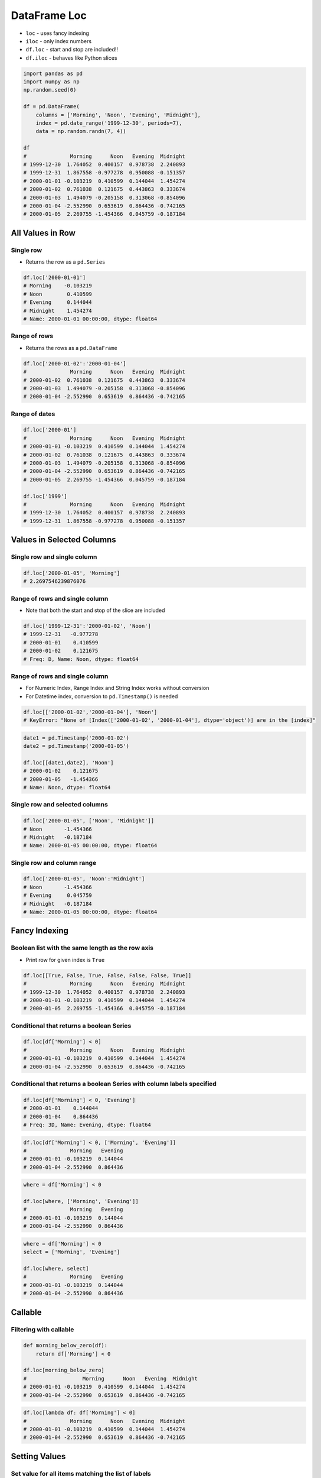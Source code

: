 *************
DataFrame Loc
*************


* ``loc`` - uses fancy indexing
* ``iloc`` - only index numbers
* ``df.loc`` - start and stop are included!!
* ``df.iloc`` - behaves like Python slices

.. figure:: img/pandas-iat-iloc.png
    :scale: 75%
    :align: center

.. code-block:: python

    import pandas as pd
    import numpy as np
    np.random.seed(0)

    df = pd.DataFrame(
        columns = ['Morning', 'Noon', 'Evening', 'Midnight'],
        index = pd.date_range('1999-12-30', periods=7),
        data = np.random.randn(7, 4))

    df
    #              Morning      Noon   Evening  Midnight
    # 1999-12-30  1.764052  0.400157  0.978738  2.240893
    # 1999-12-31  1.867558 -0.977278  0.950088 -0.151357
    # 2000-01-01 -0.103219  0.410599  0.144044  1.454274
    # 2000-01-02  0.761038  0.121675  0.443863  0.333674
    # 2000-01-03  1.494079 -0.205158  0.313068 -0.854096
    # 2000-01-04 -2.552990  0.653619  0.864436 -0.742165
    # 2000-01-05  2.269755 -1.454366  0.045759 -0.187184


All Values in Row
=================

Single row
----------
* Returns the row as a ``pd.Series``

.. code-block:: python

    df.loc['2000-01-01']
    # Morning    -0.103219
    # Noon        0.410599
    # Evening     0.144044
    # Midnight    1.454274
    # Name: 2000-01-01 00:00:00, dtype: float64

Range of rows
-------------
* Returns the rows as a ``pd.DataFrame``

.. code-block:: python

    df.loc['2000-01-02':'2000-01-04']
    #              Morning      Noon   Evening  Midnight
    # 2000-01-02  0.761038  0.121675  0.443863  0.333674
    # 2000-01-03  1.494079 -0.205158  0.313068 -0.854096
    # 2000-01-04 -2.552990  0.653619  0.864436 -0.742165

Range of dates
--------------
.. code-block:: python

    df.loc['2000-01']
    #              Morning      Noon   Evening  Midnight
    # 2000-01-01 -0.103219  0.410599  0.144044  1.454274
    # 2000-01-02  0.761038  0.121675  0.443863  0.333674
    # 2000-01-03  1.494079 -0.205158  0.313068 -0.854096
    # 2000-01-04 -2.552990  0.653619  0.864436 -0.742165
    # 2000-01-05  2.269755 -1.454366  0.045759 -0.187184

    df.loc['1999']
    #              Morning      Noon   Evening  Midnight
    # 1999-12-30  1.764052  0.400157  0.978738  2.240893
    # 1999-12-31  1.867558 -0.977278  0.950088 -0.151357


Values in Selected Columns
==========================

Single row and single column
----------------------------
.. code-block:: python

    df.loc['2000-01-05', 'Morning']
    # 2.2697546239876076

Range of rows and single column
-------------------------------
* Note that both the start and stop of the slice are included

.. code-block:: python

    df.loc['1999-12-31':'2000-01-02', 'Noon']
    # 1999-12-31   -0.977278
    # 2000-01-01    0.410599
    # 2000-01-02    0.121675
    # Freq: D, Name: Noon, dtype: float64

Range of rows and single column
-------------------------------
* For Numeric Index, Range Index and String Index works without conversion
* For Datetime index, conversion to ``pd.Timestamp()`` is needed

.. code-block:: python

    df.loc[['2000-01-02','2000-01-04'], 'Noon']
    # KeyError: "None of [Index(['2000-01-02', '2000-01-04'], dtype='object')] are in the [index]"

.. code-block:: python

    date1 = pd.Timestamp('2000-01-02')
    date2 = pd.Timestamp('2000-01-05')

    df.loc[[date1,date2], 'Noon']
    # 2000-01-02    0.121675
    # 2000-01-05   -1.454366
    # Name: Noon, dtype: float64

Single row and selected columns
-------------------------------
.. code-block:: python

    df.loc['2000-01-05', ['Noon', 'Midnight']]
    # Noon       -1.454366
    # Midnight   -0.187184
    # Name: 2000-01-05 00:00:00, dtype: float64

Single row and column range
---------------------------
.. code-block:: python

    df.loc['2000-01-05', 'Noon':'Midnight']
    # Noon       -1.454366
    # Evening     0.045759
    # Midnight   -0.187184
    # Name: 2000-01-05 00:00:00, dtype: float64


Fancy Indexing
==============

Boolean list with the same length as the row axis
-------------------------------------------------
* Print row for given index is ``True``

.. code-block:: python

    df.loc[[True, False, True, False, False, False, True]]
    #              Morning      Noon   Evening  Midnight
    # 1999-12-30  1.764052  0.400157  0.978738  2.240893
    # 2000-01-01 -0.103219  0.410599  0.144044  1.454274
    # 2000-01-05  2.269755 -1.454366  0.045759 -0.187184

Conditional that returns a boolean Series
-----------------------------------------
.. code-block:: python

    df.loc[df['Morning'] < 0]
    #              Morning      Noon   Evening  Midnight
    # 2000-01-01 -0.103219  0.410599  0.144044  1.454274
    # 2000-01-04 -2.552990  0.653619  0.864436 -0.742165

Conditional that returns a boolean Series with column labels specified
----------------------------------------------------------------------
.. code-block:: python

    df.loc[df['Morning'] < 0, 'Evening']
    # 2000-01-01    0.144044
    # 2000-01-04    0.864436
    # Freq: 3D, Name: Evening, dtype: float64

.. code-block:: python

    df.loc[df['Morning'] < 0, ['Morning', 'Evening']]
    #              Morning   Evening
    # 2000-01-01 -0.103219  0.144044
    # 2000-01-04 -2.552990  0.864436

.. code-block:: python

    where = df['Morning'] < 0

    df.loc[where, ['Morning', 'Evening']]
    #              Morning   Evening
    # 2000-01-01 -0.103219  0.144044
    # 2000-01-04 -2.552990  0.864436

.. code-block:: python

    where = df['Morning'] < 0
    select = ['Morning', 'Evening']

    df.loc[where, select]
    #              Morning   Evening
    # 2000-01-01 -0.103219  0.144044
    # 2000-01-04 -2.552990  0.864436


Callable
========

Filtering with callable
-----------------------
.. code-block:: python

    def morning_below_zero(df):
        return df['Morning'] < 0

    df.loc[morning_below_zero]
    #                  Morning      Noon   Evening  Midnight
    # 2000-01-01 -0.103219  0.410599  0.144044  1.454274
    # 2000-01-04 -2.552990  0.653619  0.864436 -0.742165

.. code-block:: python

    df.loc[lambda df: df['Morning'] < 0]
    #              Morning      Noon   Evening  Midnight
    # 2000-01-01 -0.103219  0.410599  0.144044  1.454274
    # 2000-01-04 -2.552990  0.653619  0.864436 -0.742165


Setting Values
==============

Set value for all items matching the list of labels
---------------------------------------------------
.. code-block:: python

    df.loc[df['Morning'] < 0, 'Evening'] = np.inf
    #              Morning      Noon   Evening  Midnight
    # 1999-12-30  1.764052  0.400157  0.978738  2.240893
    # 1999-12-31  1.867558 -0.977278  0.950088 -0.151357
    # 2000-01-01 -0.103219  0.410599       inf  1.454274
    # 2000-01-02  0.761038  0.121675  0.443863  0.333674
    # 2000-01-03  1.494079 -0.205158  0.313068 -0.854096
    # 2000-01-04 -2.552990  0.653619       inf -0.742165
    # 2000-01-05  2.269755 -1.454366  0.045759 -0.187184

Set value for an entire row
---------------------------
.. code-block:: python

    df.loc['2000-01-01'] = np.nan
    #              Morning      Noon   Evening  Midnight
    # 1999-12-30  1.764052  0.400157  0.978738  2.240893
    # 1999-12-31  1.867558 -0.977278  0.950088 -0.151357
    # 2000-01-01       NaN       NaN       NaN       NaN
    # 2000-01-02  0.761038  0.121675  0.443863  0.333674
    # 2000-01-03  1.494079 -0.205158  0.313068 -0.854096
    # 2000-01-04 -2.552990  0.653619       inf -0.742165
    # 2000-01-05  2.269755 -1.454366  0.045759 -0.187184

Set value for an entire column
------------------------------
.. code-block:: python

    df.loc[:, 'Evening'] = 0.0
    #              Morning      Noon  Evening  Midnight
    # 1999-12-30  1.764052  0.400157      0.0  2.240893
    # 1999-12-31  1.867558 -0.977278      0.0 -0.151357
    # 2000-01-01       NaN       NaN      0.0       NaN
    # 2000-01-02  0.761038  0.121675      0.0  0.333674
    # 2000-01-03  1.494079 -0.205158      0.0 -0.854096
    # 2000-01-04 -2.552990  0.653619      0.0 -0.742165
    # 2000-01-05  2.269755 -1.454366      0.0 -0.187184

Set value for rows matching callable condition
----------------------------------------------
.. code-block:: python

    df[df < 0] = -np.inf
    df
    #              Morning      Noon  Evening  Midnight
    # 1999-12-30  1.764052  0.400157      0.0  2.240893
    # 1999-12-31  1.867558      -inf      0.0      -inf
    # 2000-01-01       NaN       NaN      0.0       NaN
    # 2000-01-02  0.761038  0.121675      0.0  0.333674
    # 2000-01-03  1.494079      -inf      0.0      -inf
    # 2000-01-04      -inf  0.653619      0.0      -inf
    # 2000-01-05  2.269755      -inf      0.0      -inf


Assignments
===========
.. todo:: Create assignments
